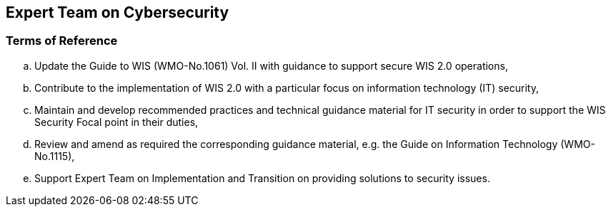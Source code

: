 == Expert Team on Cybersecurity

=== Terms of Reference

[loweralpha]

. Update the Guide to WIS (WMO-No.1061) Vol. II with guidance to support secure WIS 2.0 operations,
. Contribute to the implementation of WIS 2.0 with a particular focus on information technology  (IT) security,
. Maintain and develop recommended practices and technical guidance material for IT security in order to support the WIS Security Focal point in their duties,
. Review and amend as required the corresponding guidance material, e.g. the Guide on Information Technology (WMO-No.1115),
. Support Expert Team on Implementation and Transition on providing solutions to security issues.


